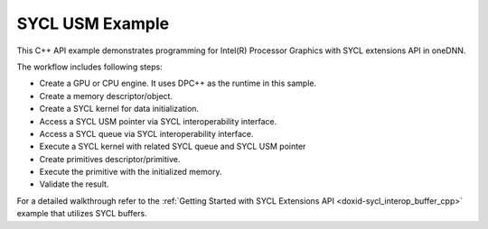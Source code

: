 .. index:: pair: page; SYCL USM Example
.. _doxid-sycl_interop_usm_cpp:

SYCL USM Example
================

This C++ API example demonstrates programming for Intel(R) Processor Graphics with SYCL extensions API in oneDNN.

The workflow includes following steps:

* Create a GPU or CPU engine. It uses DPC++ as the runtime in this sample.

* Create a memory descriptor/object.

* Create a SYCL kernel for data initialization.

* Access a SYCL USM pointer via SYCL interoperability interface.

* Access a SYCL queue via SYCL interoperability interface.

* Execute a SYCL kernel with related SYCL queue and SYCL USM pointer

* Create primitives descriptor/primitive.

* Execute the primitive with the initialized memory.

* Validate the result.

For a detailed walkthrough refer to the :ref:`Getting Started with SYCL Extensions API <doxid-sycl_interop_buffer_cpp>` example that utilizes SYCL buffers.

.. ref-code-block:: cpp

	/*******************************************************************************
	* Copyright 2019-2025 Intel Corporation
	*
	* Licensed under the Apache License, Version 2.0 (the "License");
	* you may not use this file except in compliance with the License.
	* You may obtain a copy of the License at
	*
	*     http://www.apache.org/licenses/LICENSE-2.0
	*
	* Unless required by applicable law or agreed to in writing, software
	* distributed under the License is distributed on an "AS IS" BASIS,
	* WITHOUT WARRANTIES OR CONDITIONS OF ANY KIND, either express or implied.
	* See the License for the specific language governing permissions and
	* limitations under the License.
	*******************************************************************************/
	
	
	
	
	#include "example_utils.hpp"
	#include "oneapi/dnnl/dnnl.hpp"
	#include "oneapi/dnnl/dnnl_debug.h"
	#include "oneapi/dnnl/dnnl_sycl.hpp"
	
	#if __has_include(<sycl/sycl.hpp>)
	#include <sycl/sycl.hpp>
	#else
	#error "Unsupported compiler"
	#endif
	
	#include <cassert>
	#include <iostream>
	#include <numeric>
	
	using namespace :ref:`dnnl <doxid-namespacednnl>`;
	using namespace :ref:`sycl <doxid-namespacesycl>`;
	
	class kernel_tag;
	
	void sycl_usm_tutorial(:ref:`engine::kind <doxid-structdnnl_1_1engine_1a2635da16314dcbdb9bd9ea431316bb1a>` engine_kind) {
	
	    :ref:`engine <doxid-structdnnl_1_1engine>` eng(engine_kind, 0);
	
	    :ref:`dnnl::stream <doxid-structdnnl_1_1stream>` strm(eng);
	
	    :ref:`memory::dims <doxid-structdnnl_1_1memory_1a7d9f4b6ad8caf3969f436cd9ff27e9bb>` tz_dims = {2, 3, 4, 5};
	    const size_t N = std::accumulate(tz_dims.begin(), tz_dims.end(), (size_t)1,
	            std::multiplies<size_t>());
	    auto usm_buffer = (float *)malloc_shared(N * sizeof(float),
	            :ref:`sycl_interop::get_device <doxid-namespacednnl_1_1sycl__interop_1adddf805d923929f373fb6233f1fd4a27>`(eng), :ref:`sycl_interop::get_context <doxid-namespacednnl_1_1sycl__interop_1a5227caa35295b41dcdd57f8abaa7551b>`(eng));
	
	    :ref:`memory::desc <doxid-structdnnl_1_1memory_1_1desc>` mem_d(
	            tz_dims, :ref:`memory::data_type::f32 <doxid-structdnnl_1_1memory_1a8e83474ec3a50e08e37af76c8c075dcea512dc597be7ae761876315165dc8bd2e>`, :ref:`memory::format_tag::nchw <doxid-structdnnl_1_1memory_1a8e71077ed6a5f7fb7b3e6e1a5a2ecf3faded7ac40158367123c5467281d44cbeb>`);
	
	    :ref:`memory <doxid-structdnnl_1_1memory>` mem = :ref:`sycl_interop::make_memory <doxid-namespacednnl_1_1sycl__interop_1a5f3bf8334f86018201e14fec6a666be4>`(
	            mem_d, eng, :ref:`sycl_interop::memory_kind::usm <doxid-namespacednnl_1_1sycl__interop_1a9c7def46b2c0556f56e2f0aab5fbffeba81e61a0cab904f0e620dd3226f7f6582>`, usm_buffer);
	
	    queue q = :ref:`sycl_interop::get_queue <doxid-namespacednnl_1_1sycl__interop_1a59a9e92e8ff59c1282270fc6edad4274>`(strm);
	    auto fill_e = q.submit([&](handler &cgh) {
	        cgh.parallel_for<kernel_tag>(range<1>(N), [=](id<1> i) {
	            int idx = (int)i[0];
	            usm_buffer[idx] = (idx % 2) ? -idx : idx;
	        });
	    });
	
	    auto relu_pd = :ref:`eltwise_forward::primitive_desc <doxid-structdnnl_1_1eltwise__forward_1_1primitive__desc>`(eng, :ref:`prop_kind::forward <doxid-group__dnnl__api__attributes_1ggac7db48f6583aa9903e54c2a39d65438fa965dbaac085fc891bfbbd4f9d145bbc8>`,
	            :ref:`algorithm::eltwise_relu <doxid-group__dnnl__api__attributes_1gga00377dd4982333e42e8ae1d09a309640aba09bebb742494255b90b43871c01c69>`, mem_d, mem_d, 0.0f);
	    auto relu = :ref:`eltwise_forward <doxid-structdnnl_1_1eltwise__forward>`(relu_pd);
	
	    auto relu_e = :ref:`sycl_interop::execute <doxid-namespacednnl_1_1sycl__interop_1a30c5c906dfba71774528710613165c14>`(
	            relu, strm, {{:ref:`DNNL_ARG_SRC <doxid-group__dnnl__api__primitives__common_1gac37ad67b48edeb9e742af0e50b70fe09>`, mem}, {:ref:`DNNL_ARG_DST <doxid-group__dnnl__api__primitives__common_1ga3ca217e4a06d42a0ede3c018383c388f>`, mem}}, {fill_e});
	    relu_e.wait();
	
	    for (size_t i = 0; i < N; i++) {
	        float exp_value = (i % 2) ? 0.0f : i;
	        if (usm_buffer[i] != (float)exp_value)
	            throw std::string(
	                    "Unexpected output, found a negative value after the ReLU "
	                    "execution.");
	    }
	
	    free((void *)usm_buffer, :ref:`sycl_interop::get_context <doxid-namespacednnl_1_1sycl__interop_1a5227caa35295b41dcdd57f8abaa7551b>`(eng));
	}
	
	int main(int argc, char **argv) {
	    int exit_code = 0;
	
	    :ref:`engine::kind <doxid-structdnnl_1_1engine_1a2635da16314dcbdb9bd9ea431316bb1a>` engine_kind = parse_engine_kind(argc, argv);
	    try {
	        sycl_usm_tutorial(engine_kind);
	    } catch (:ref:`dnnl::error <doxid-structdnnl_1_1error>` &e) {
	        std::cout << "oneDNN error caught: " << std::endl
	                  << "\tStatus: " << dnnl_status2str(e.status) << std::endl
	                  << "\tMessage: " << e.:ref:`what <doxid-structdnnl_1_1error_1afcf188632b6264fba24f3300dabd9b65>`() << std::endl;
	        exit_code = 1;
	    } catch (std::string &e) {
	        std::cout << "Error in the example: " << e << "." << std::endl;
	        exit_code = 2;
	    } catch (exception &e) {
	        std::cout << "Error in the example: " << e.what() << "." << std::endl;
	        exit_code = 3;
	    }
	
	    std::cout << "Example " << (exit_code ? "failed" : "passed") << " on "
	              << engine_kind2str_upper(engine_kind) << "." << std::endl;
	    finalize();
	    return exit_code;
	}

